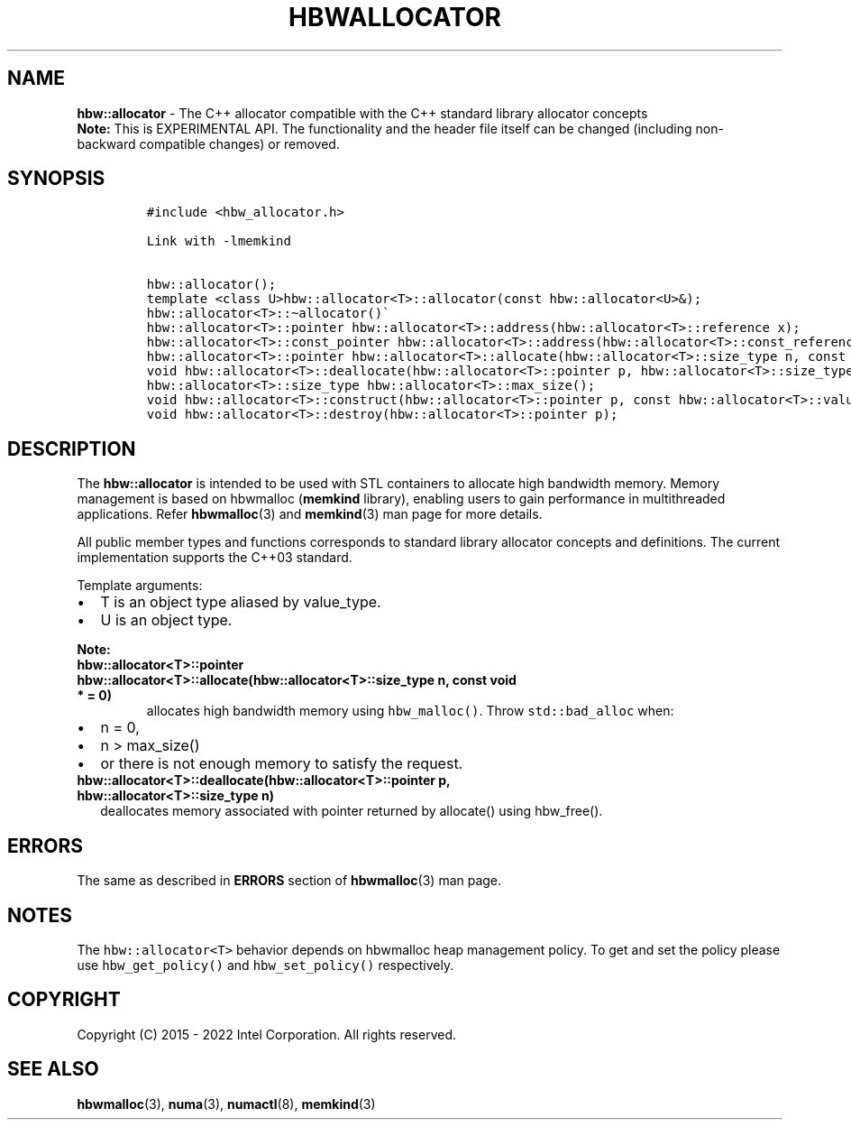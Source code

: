 .\" Automatically generated by Pandoc 2.9.2.1
.\"
.TH "HBWALLOCATOR" "3" "2023-01-11" "HBWALLOCATOR | MEMKIND Programmer's Manual"
.hy
.\" SPDX-License-Identifier: BSD-2-Clause
.\" Copyright "2015-2022", Intel Corporation
.SH NAME
.PP
\f[B]hbw::allocator\f[R] - The C++ allocator compatible with the C++
standard library allocator concepts
.PD 0
.P
.PD
\f[B]Note:\f[R] This is EXPERIMENTAL API.
The functionality and the header file itself can be changed (including
non-backward compatible changes) or removed.
.SH SYNOPSIS
.IP
.nf
\f[C]
#include <hbw_allocator.h>

Link with -lmemkind

hbw::allocator();
template <class U>hbw::allocator<T>::allocator(const hbw::allocator<U>&);
hbw::allocator<T>::\[ti]allocator()\[ga]
hbw::allocator<T>::pointer hbw::allocator<T>::address(hbw::allocator<T>::reference x);
hbw::allocator<T>::const_pointer hbw::allocator<T>::address(hbw::allocator<T>::const_reference x);
hbw::allocator<T>::pointer hbw::allocator<T>::allocate(hbw::allocator<T>::size_type n, const void * = 0);
void hbw::allocator<T>::deallocate(hbw::allocator<T>::pointer p, hbw::allocator<T>::size_type n);
hbw::allocator<T>::size_type hbw::allocator<T>::max_size();
void hbw::allocator<T>::construct(hbw::allocator<T>::pointer p, const hbw::allocator<T>::value_type& val);
void hbw::allocator<T>::destroy(hbw::allocator<T>::pointer p);
\f[R]
.fi
.SH DESCRIPTION
.PP
The \f[B]hbw::allocator\f[R] is intended to be used with STL containers
to allocate high bandwidth memory.
Memory management is based on hbwmalloc (\f[B]memkind\f[R] library),
enabling users to gain performance in multithreaded applications.
Refer \f[B]hbwmalloc\f[R](3) and \f[B]memkind\f[R](3) man page for more
details.
.PP
All public member types and functions corresponds to standard library
allocator concepts and definitions.
The current implementation supports the C++03 standard.
.PP
Template arguments:
.IP \[bu] 2
T is an object type aliased by value_type.
.IP \[bu] 2
U is an object type.
.PP
\f[B]Note:\f[R]
.TP
\f[B]\f[CB]hbw::allocator<T>::pointer hbw::allocator<T>::allocate(hbw::allocator<T>::size_type n, const void * = 0)\f[B]\f[R]
allocates high bandwidth memory using \f[C]hbw_malloc()\f[R].
Throw \f[C]std::bad_alloc\f[R] when:
.IP \[bu] 2
n = 0,
.IP \[bu] 2
n > max_size()
.IP \[bu] 2
or there is not enough memory to satisfy the request.
.TP
\f[B]\f[CB]hbw::allocator<T>::deallocate(hbw::allocator<T>::pointer p, hbw::allocator<T>::size_type n)\f[B]\f[R]
deallocates memory associated with pointer returned by allocate() using
hbw_free().
.SH ERRORS
.PP
The same as described in \f[B]ERRORS\f[R] section of
\f[B]hbwmalloc\f[R](3) man page.
.SH NOTES
.PP
The \f[C]hbw::allocator<T>\f[R] behavior depends on hbwmalloc heap
management policy.
To get and set the policy please use \f[C]hbw_get_policy()\f[R] and
\f[C]hbw_set_policy()\f[R] respectively.
.SH COPYRIGHT
.PP
Copyright (C) 2015 - 2022 Intel Corporation.
All rights reserved.
.SH SEE ALSO
.PP
\f[B]hbwmalloc\f[R](3), \f[B]numa\f[R](3), \f[B]numactl\f[R](8),
\f[B]memkind\f[R](3)
